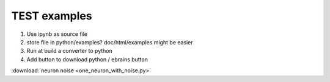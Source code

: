 TEST examples
=============


1. Use ipynb as source file

2. store file in python/examples?
   doc/html/examples might be easier

3. Run at build a converter to python

4. Add button to download python / ebrains button



:download:`neuron noise <one_neuron_with_noise.py>`

.. card:: Download Python file

    :download:`neuron noise <one_neuron_with_noise.py>`



.. card:: Run Jupyter Notebook    
